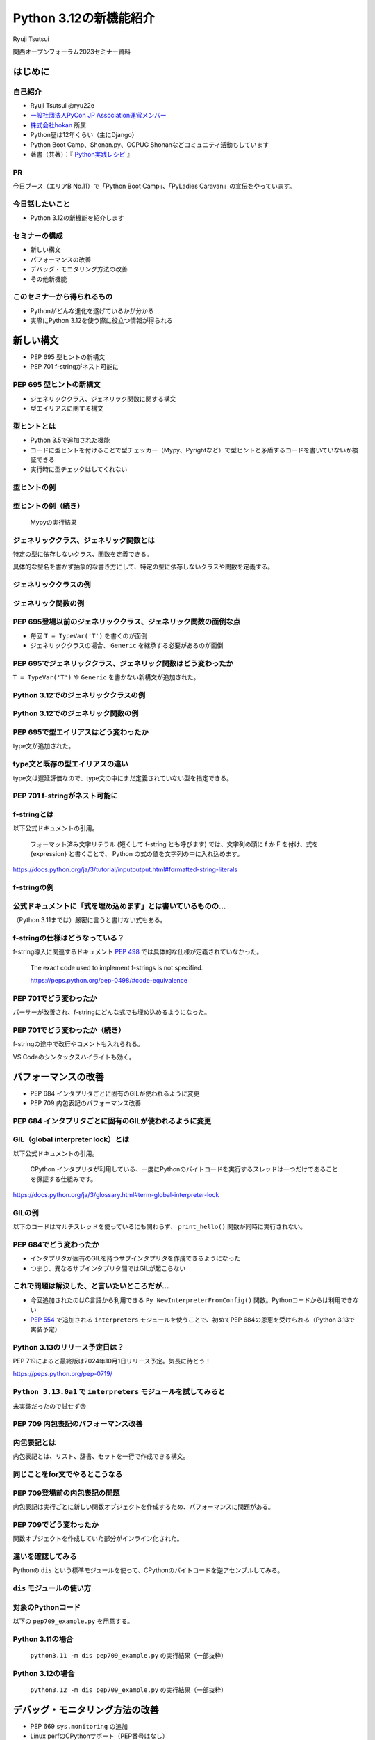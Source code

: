 #######################
Python 3.12の新機能紹介
#######################

Ryuji Tsutsui

関西オープンフォーラム2023セミナー資料

.. raw:: html

   <a rel="license" href="http://creativecommons.org/licenses/by/4.0/"><img alt="Creative Commons License" style="border-width:0" src="https://i.creativecommons.org/l/by/4.0/88x31.png" /></a><br /><small>This work is licensed under a <a rel="license" href="http://creativecommons.org/licenses/by/4.0/">Creative Commons Attribution 4.0 International License</a>.</small>

はじめに
========

自己紹介
--------

* Ryuji Tsutsui @ryu22e
* `一般社団法人PyCon JP Association運営メンバー <https://www.pycon.jp/committee/members.html#ryuji-tsutsui>`_
* `株式会社hokan <https://www.corp.hkn.jp/>`_ 所属
* Python歴は12年くらい（主にDjango）
* Python Boot Camp、Shonan.py、GCPUG Shonanなどコミュニティ活動もしています
* 著書（共著）：『 `Python実践レシピ <https://gihyo.jp/book/2022/978-4-297-12576-9>`_ 』

PR
--

今日ブース（エリアB No.11）で「Python Boot Camp」、「PyLadies Caravan」の宣伝をやっています。

今日話したいこと
----------------

* Python 3.12の新機能を紹介します

セミナーの構成
--------------

* 新しい構文
* パフォーマンスの改善
* デバッグ・モニタリング方法の改善
* その他新機能

このセミナーから得られるもの
----------------------------

* Pythonがどんな進化を遂げているかが分かる
* 実際にPython 3.12を使う際に役立つ情報が得られる

新しい構文
==========

* PEP 695 型ヒントの新構文
* PEP 701 f-stringがネスト可能に

PEP 695 型ヒントの新構文
------------------------

* ジェネリッククラス、ジェネリック関数に関する構文
* 型エイリアスに関する構文

型ヒントとは
------------

* Python 3.5で追加された機能
* コードに型ヒントを付けることで型チェッカー（Mypy、Pyrightなど）で型ヒントと矛盾するコードを書いていないか検証できる
* 実行時に型チェックはしてくれない

型ヒントの例
------------

.. revealjs-code-block:: python

    def example(message: str, count: int) -> str:
        return message * count

    print(example("hello", 3))  # OK
    print(example("hello", "3"))  # NG

型ヒントの例（続き）
--------------------

.. figure:: mypy-example.*
   :alt: Mypyの実行結果

   Mypyの実行結果

ジェネリッククラス、ジェネリック関数とは
----------------------------------------

特定の型に依存しないクラス、関数を定義できる。

具体的な型名を書かず抽象的な書き方にして、特定の型に依存しないクラスや関数を定義する。

ジェネリッククラスの例
----------------------

.. revealjs-code-block:: python

    from typing import Generic, TypeVar

    T = TypeVar('T')  # 抽象的な型名を定義

    # このクラスがジェネリッククラスであることを宣言する
    class Example(Generic[T]):
        def __init__(self, value: T) -> None:
            self.value = value

        def get_value(self) -> T:
            return self.value

        def get_type(self) -> type:
            return type(self.value)

    # クラス名の右に角括弧で具体的な型名を囲む
    example1 = Example[int](1)
    # 1 <class 'int'> が出力される
    print(example1.get_value(), example1.get_type())
    example2 = Example[str]('hello')
    # hello <class 'str'> が出力される
    print(example2.get_value(), example2.get_type())

ジェネリック関数の例
--------------------

.. revealjs-code-block:: python

    from typing import Sequence, TypeVar

    T = TypeVar('T')  # 抽象的な型名を定義

    def first(l: Sequence[T]) -> T:
        return l[0]

    print(first([1, 2, 3]))  # 1 が出力される
    print(first("python"))  # p が出力される

PEP 695登場以前のジェネリッククラス、ジェネリック関数の面倒な点
---------------------------------------------------------------

* 毎回 ``T = TypeVar('T')`` を書くのが面倒
* ジェネリッククラスの場合、 ``Generic`` を継承する必要があるのが面倒

PEP 695でジェネリッククラス、ジェネリック関数はどう変わったか
-------------------------------------------------------------

``T = TypeVar('T')`` や ``Generic`` を書かない新構文が追加された。

Python 3.12でのジェネリッククラスの例
-------------------------------------

.. revealjs-code-block:: python

    class Example[T]:  # 角括弧でTを囲む（新構文）
        def __init__(self, value: T) -> None:
            self.value = value

        def get_value(self) -> T:
            return self.value

        def get_type(self) -> type:
            return type(self.value)

    example1 = Example[int](1)
    print(example1.get_value(), example1.get_type())
    example2 = Example[str]('hello')
    print(example2.get_value(), example2.get_type())

Python 3.12でのジェネリック関数の例
-----------------------------------

.. revealjs-code-block:: python

    from typing import Sequence

    def first[T](l: Sequence[T]) -> T:  # 関数名の右に角括弧でTを囲む（新構文）
        return l[0]

    print(first([1, 2, 3]))
    print(first("python"))

PEP 695で型エイリアスはどう変わったか
-------------------------------------

type文が追加された。

.. revealjs-code-block:: python

   >>> # Python 3.11
   >>> from typing import TypeAlias
   >>> Point: TypeAlias = tuple[float, float]
   >>> # Python 3.12
   >>> type Point = tuple[float, float]
   >>> type Point[T] = tuple[T, T]  # ジェネリックの構文も使える

type文と既存の型エイリアスの違い
--------------------------------

type文は遅延評価なので、type文の中にまだ定義されていない型を指定できる。

.. revealjs-code-block:: python

   >>> type Foo = int | Bar  # Barはこの時点では定義されていないがエラーにならない
   >>> type Bar = str
   >>> # Python 3.11までの書き方だとエラーになる
   >>> from typing import TypeAlias
   >>> Foo: TypeAlias = int | Bar
   Traceback (most recent call last):
     File "<stdin>", line 1, in <module>
   NameError: name 'Bar' is not defined

PEP 701 f-stringがネスト可能に
------------------------------

f-stringとは
------------

以下公式ドキュメントの引用。

    フォーマット済み文字リテラル (短くして f-string とも呼びます) では、文字列の頭に f か F を付け、式を {expression} と書くことで、 Python の式の値を文字列の中に入れ込めます。

https://docs.python.org/ja/3/tutorial/inputoutput.html#formatted-string-literals

f-stringの例
------------

.. revealjs-code-block:: python

   >>> name = "Python"
   >>> f"Hello, {name}!"  # 変数を埋め込める
   'Hello, Python!'
   >>> from datetime import datetime
   >>> f"Today is {datetime.now():%Y-%m-%d}"  # 式を埋め込める
   'Today is 2023-11-11'

公式ドキュメントに「式を埋め込めます」とは書いているものの…
-----------------------------------------------------------

（Python 3.11までは）厳密に言うと書けない式もある。

.. revealjs-code-block:: python

    >>> d = {"foo": 1, "bar": 2}
    >>> # "{d[" までを文字列を認識してしまう（一応 f"{d['foo']}" で回避できる）
    >>> f"{d["foo"]}"
      File "<stdin>", line 1
        f"{d["foo"]}"
              ^^^
    SyntaxError: f-string: unmatched '['
    >>> # バックスラッシュも使えない
    >>> f"{'\n'.join(['foo', 'bar'])}"
      File "<stdin>", line 1
        f"{'\n'.join(['foo', 'bar'])}"
                                      ^
    SyntaxError: f-string expression part cannot include a backslash

f-stringの仕様はどうなっている？
--------------------------------

f-string導入に関連するドキュメント `PEP 498 <https://peps.python.org/pep-0498/>`_ では具体的な仕様が定義されていなかった。

    The exact code used to implement f-strings is not specified.

    https://peps.python.org/pep-0498/#code-equivalence

PEP 701でどう変わったか
-----------------------

パーサーが改善され、f-stringにどんな式でも埋め込めるようになった。

.. revealjs-code-block:: python

    >>> d = {"foo": 1, "bar": 2}
    >>> f"{d["foo"]}"
    '1'
    >>> f"{'\n'.join(['foo', 'bar'])}"
    'foo\nbar'
    >>> f"{f"{f"{f"{f"{f"{1+1}"}"}"}"}"}"
    '2'
    >>> def example(s):
    ...     return f"result: {s}"
    ...
    >>> import random
    f"{example(f"{random.randint(1, 10)}")}"
    'result: 4'

PEP 701でどう変わったか（続き）
-------------------------------

f-stringの途中で改行やコメントも入れられる。

VS Codeのシンタックスハイライトも効く。

.. figure:: pep701_example_py.*
   :alt: VS Codeのシンタックスハイライト

パフォーマンスの改善
====================

* PEP 684 インタプリタごとに固有のGILが使われるように変更
* PEP 709 内包表記のパフォーマンス改善

PEP 684 インタプリタごとに固有のGILが使われるように変更
-------------------------------------------------------

GIL（global interpreter lock）とは
----------------------------------

以下公式ドキュメントの引用。

    CPython インタプリタが利用している、一度にPythonのバイトコードを実行するスレッドは一つだけであることを保証する仕組みです。

https://docs.python.org/ja/3/glossary.html#term-global-interpreter-lock

GILの例
-------

以下のコードはマルチスレッドを使っているにも関わらず、 ``print_hello()`` 関数が同時に実行されない。

.. revealjs-code-block:: python

    import threading

    def print_hello():  # この関数はGILにより同時に実行されない
        print("Hello!")

    threads = []
    for _ in range(3):
        thread = threading.Thread(target=print_hello)
        threads.append(thread)
        thread.start()

    for thread in threads:
        thread.join()

PEP 684でどう変わったか
-----------------------

- インタプリタが固有のGILを持つサブインタプリタを作成できるようになった
- つまり、異なるサブインタプリタ間ではGILが起こらない

これで問題は解決した、と言いたいところだが…
-------------------------------------------

* 今回追加されたのはC言語から利用できる ``Py_NewInterpreterFromConfig()`` 関数。Pythonコードからは利用できない
*  `PEP 554 <https://peps.python.org/pep-0554/>`_ で追加される ``interpreters`` モジュールを使うことで、初めてPEP 684の恩恵を受けられる（Python 3.13で実装予定）

Python 3.13のリリース予定日は？
-------------------------------

PEP 719によると最終版は2024年10月1日リリース予定。気長に待とう！

https://peps.python.org/pep-0719/

``Python 3.13.0a1`` で ``interpreters`` モジュールを試してみると
----------------------------------------------------------------

未実装だったので試せず😢

.. revealjs-code-block:: shell

    >>> import interpreters
    Traceback (most recent call last):
      File "<stdin>", line 1, in <module>
    ModuleNotFoundError: No module named 'interpreters'

PEP 709 内包表記のパフォーマンス改善
------------------------------------

内包表記とは
------------

内包表記とは、リスト、辞書、セットを一行で作成できる構文。

.. revealjs-code-block:: python

   def example(numbers):
       """numbers: 整数のリスト"""
       # リストの各要素に"No."を付けたリストを作成する
       return [f"No.{i}" for i in numbers]

同じことをfor文でやるとこうなる
-------------------------------

.. revealjs-code-block:: python

   def example(numbers):
       results = []
       for i in numbers:
           results.append(f"No.{i}")
        return results

PEP 709登場前の内包表記の問題
-----------------------------

内包表記は実行ごとに新しい関数オブジェクトを作成するため、パフォーマンスに問題がある。

PEP 709でどう変わったか
-----------------------

関数オブジェクトを作成していた部分がインライン化された。

違いを確認してみる
------------------

Pythonの ``dis`` という標準モジュールを使って、CPythonのバイトコードを逆アセンブルしてみる。

``dis`` モジュールの使い方
--------------------------

.. revealjs-code-block:: shell

   $ python -m dis {Pythonコードのファイル名}

対象のPythonコード
------------------

以下の ``pep709_example.py`` を用意する。

.. revealjs-code-block:: python

   def example(numbers):
       return [f"No.{i}" for i in numbers]

Python 3.11の場合
-----------------

.. figure:: pep709-example-before.*
   :alt: ``python3.11 -m dis pep709_example.py`` の実行結果（一部抜粋）

   ``python3.11 -m dis pep709_example.py`` の実行結果（一部抜粋）

Python 3.12の場合
-----------------

.. figure:: pep709-example-after.*
   :alt: ``python3.12 -m dis pep709_example.py`` の実行結果（一部抜粋）

   ``python3.12 -m dis pep709_example.py`` の実行結果（一部抜粋）

デバッグ・モニタリング方法の改善
================================

* PEP 669 ``sys.monitoring`` の追加
* Linux perfのCPythonサポート（PEP番号はなし）
* エラーメッセージの改善（PEP番号はなし）

PEP 669 ``sys.monitoring`` の追加
---------------------------------

PEP 669登場前
-------------

* 従来のプロファイラー、デバッガー（ ``profile`` 、 ``cProfile`` など）はパフォーマンスに重大な問題を引き起こすことがあった
* 稼働中のアプリケーションにいつ、どの関数、メソッドが呼び出されているか調べるには高速なプロファイラーが必要

PEP 669 ``sys.monitoring`` の追加
---------------------------------

* ``sys.monitoring`` はCPython上で動作する高速なプロファイラー
* 関数やメソッド呼び出しなどのタイミングで呼び出すフック関数を登録できる

``sys.monitoring`` の主な使い方(1)
----------------------------------

以下で計測の準備。

* ``sys.monitoring.use_tool_id()`` : ツールIDを登録
* ``sys.monitoring.register_callback()`` : フック関数を登録
* ``sys.monitoring.set_events()`` : 監視するイベントを登録

``sys.monitoring`` の主な使い方(2)
----------------------------------

以下で計測対象コードの実行。

* 組み込み関数の ``compile()`` 、 ``exec()`` 関数を使ってコードを実行

``sys.monitoring`` の主な使い方(3)
----------------------------------

以下で計測の終了（これを書かないと計測対象以外のコード実行も計測してしまう）。

* ``sys.monitoring.set_events()`` : 監視するイベントの登録解除
* ``sys.monitoring.free_tool_id()`` : ツールIDを解放

``sys.monitoring`` のサンプルコード
-----------------------------------

前述の関数を使ったサンプルコード。

https://gist.github.com/ryu22e/87411710176fd1d0ba0f95b0e5f9d6e0

Linux perfのCPythonサポート（PEP番号はなし）
--------------------------------------------

Linux perfとは
--------------

* Linuxカーネル2.6.31以降で利用可能なパフォーマンス分析ツール
* プログラムのどこでどれだけCPUを使っているか計測できる

Linux perfの使用例
------------------

``python my_script.py`` を実行したときのCPU使用率を計測するには以下のコマンドを実行して ``perf.data`` を出力する。

.. revealjs-code-block:: shell

   $ perf record -F 9999 -g -o perf.data python my_script.py

.. revealjs-break::

出力された ``perf.data`` を ``perf report`` コマンドで確認する。

.. revealjs-code-block:: shell

   $ perf report --stdio -n -g

実際に計測してみる
------------------

計測対象のコードは以下の通り。

.. revealjs-code-block:: python

    def foo(n):
        result = 0
        for _ in range(n):
            result += 1
        return result

    def bar(n):
        foo(n)

    def baz(n):
        bar(n)

    if __name__ == "__main__":
        baz(1000000)

Python 3.11でLinux perfを使った場合
-----------------------------------

以下を参照:

https://gist.github.com/ryu22e/0f5f52712194e4e38c211958288e6267#file-python3-11-md

Python 3.12でLinux perfを使った場合
-----------------------------------

以下を参照:

https://gist.github.com/ryu22e/0f5f52712194e4e38c211958288e6267#file-python3-12-md

Python 3.12でperfプロファイリングを有効にするには
-------------------------------------------------

1. 環境変数 ``PYTHONPERFSUPPORT=1`` を設定して実行
2. ``-X perf`` オプションを付けて実行
3. ``sys`` モジュールが提供するAPIを使ったコードを入れる（次のスライド参照）

sysモジュールを使ってperfプロファイリングを有効にする例
-------------------------------------------------------

.. revealjs-code-block:: python

    import sys

    sys.activate_stack_trampoline("perf")  # 計測開始
    do_profiled_stuff()  # 計測中
    sys.deactivate_stack_trampoline()  # 計測終了

    non_profiled_stuff()

    activate_stack_trampoline

エラーメッセージの改善（PEP番号はなし）
---------------------------------------

Pythonエラーメッセージは改善を続けている
----------------------------------------

Python 3.10（2021年10月4日リリース）で「Better error messages」が追加された。

CPythonのパーサーの改善により、エラーを指摘しているけどどう直していいか分からないメッセージが減った。

https://docs.python.org/ja/3/whatsnew/3.10.html#better-error-messages

Python 3.10でのエラーメッセージの例
-----------------------------------

Python 3.9

.. revealjs-code-block:: python

    >>> if a
      File "<stdin>", line 1
        if a
            ^
    SyntaxError: invalid syntax

Python 3.10

.. revealjs-code-block:: python

    >>> # :が足りないと指摘してくれる
    >>> if a
      File "<stdin>", line 1
        if a
            ^
    SyntaxError: expected ':'

「Better error messages」についてもっと詳しく知りたい人は
---------------------------------------------------------

Gihyoさんの連載『Python Monthly Topics』で鈴木たかのりさんが執筆された『Python 3.10から導入されたBetter error messagesの深掘り』がおすすめ。

https://gihyo.jp/article/2022/12/monthly-python-2212

Python 3.12でのエラーメッセージの例(1)
--------------------------------------

``NameError`` 時に標準モジュールと同じ名前だとimportを促すメッセージが出てくる。

Python 3.11

.. revealjs-code-block:: python

    >>> sys
    Traceback (most recent call last):
      File "<stdin>", line 1, in <module>
    NameError: name 'sys' is not defined

Python 3.12

.. revealjs-code-block:: python

    >>> sys
    Traceback (most recent call last):
      File "<stdin>", line 1, in <module>
    NameError: name 'sys' is not defined. Did you forget to import 'sys'?

Python 3.12でのエラーメッセージの例(2-1)
----------------------------------------

``NameError`` 時にクラスの属性と同じ名前だと ``self.属性名`` を書くよう促すメッセージが出てくる。

Python 3.11

.. revealjs-code-block:: python

    >>> class Example:
    ...     def __init__(self):
    ...             self.foo = 1
    ...     def hello(self):
    ...             a = foo
    ...
    >>> Example().hello()
    Traceback (most recent call last):
      File "<stdin>", line 1, in <module>
      File "<stdin>", line 5, in hello
    NameError: name 'foo' is not defined

Python 3.12でのエラーメッセージの例(2-2)
----------------------------------------

Python 3.12

.. revealjs-code-block:: python

    >>> class Example:
    ...     def __init__(self):
    ...             self.foo = 1
    ...     def hello(self):
    ...             a = foo
    ...
    >>> Example().hello()
    Traceback (most recent call last):
      File "<stdin>", line 1, in <module>
      File "<stdin>", line 5, in hello
    NameError: name 'foo' is not defined. Did you mean: 'self.foo'?

Python 3.12でのエラーメッセージの例(3-1)
----------------------------------------

import文の書き順の間違いを指摘してくれる。

Python 3.11

.. revealjs-code-block:: python

    >>> # importとfromの順番が逆
    >>> import os from environ
      File "<stdin>", line 1
        import os from environ
                  ^^^^
    SyntaxError: invalid syntax

Python 3.12でのエラーメッセージの例(3-2)
----------------------------------------

Python 3.12

.. revealjs-code-block:: python

    >>> import os from environ
      File "<stdin>", line 1
        import os from environ
        ^^^^^^^^^^^^^^^^^^^^^^
    SyntaxError: Did you mean to use 'from ... import ...' instead?

Python 3.12でのエラーメッセージの例(4-1)
----------------------------------------

import文のtypoを指摘してくれる。

Python 3.11

.. revealjs-code-block:: python

    >>> # chainmapはChainMapのtypo
    >>> from collections import chainmap
    Traceback (most recent call last):
      File "<stdin>", line 1, in <module>
    ImportError: cannot import name 'chainmap' from 'collections' (/****/__init__.py)

Python 3.12でのエラーメッセージの例(4-2)
----------------------------------------

Python 3.12

.. revealjs-code-block:: python

    >>> from collections import chainmap
    Traceback (most recent call last):
      File "<stdin>", line 1, in <module>
    ImportError: cannot import name 'chainmap' from 'collections' (/****/__init__.py).
    Did you mean: 'ChainMap'?

約1分休憩
=========

給水します🚰

大阪でお勧めの美味しい店募集
----------------------------

明日1日フリーなので、いい店があったら行きたいです。このあとブース（エリアB No.11）にいるのでぜひ教えてください🙇

その他新機能
============

* PEP 692 ``**kwargs`` 引数に付けられる型ヒントに関する改善
* PEP 698 メソッドをオーバーライドする際のtypoを防ぐ ``override`` デコレーターの登場
* PEP 688 Pythonコードからバッファプロトコルにアクセスできるように

※ PEP 688はかなりニッチな機能なので時間がなければ省略

PEP 692 ``**kwargs`` 引数に付けられる型ヒントに関する改善
---------------------------------------------------------

Pythonの関数の引数指定方法
--------------------------

Pythonの関数の引数指定方法は以下の2つ。

.. revealjs-code-block:: python

    >>> def example(a, b):
    ...     ...
    ...
    >>> example(1, 2)  # 関数定義に書かれた順番に値を指定（位置引数）
    >>> example(a=1, b=2)  # 引数名と値をセットで指定（キーワード引数）

``**kwargs`` 引数とは
---------------------

* 引数名の先頭に ``**`` を付けると、どんなキーワード引数でも受け付ける引数になる
* 関数内では ``kwargs`` を辞書型の値として扱う
* 読み方は「クワーグス」（参考URL: https://youtu.be/WcTXxX3vYgY?t=9）
* keyword argumentsの略
* 文法的には先頭に ``**`` があればどんな名前でもいいが、慣習的に ``kwargs`` と書く

``**kwargs`` 引数の例
---------------------

.. revealjs-code-block:: python

    >>> def example(**kwargs):
    ...     print(kwargs)
    ...
    >>> example(foo=1, bar=2)
    {'foo': 1, 'bar': 2}
    >>> example(last_name="Tsutsui", first_name="Ryuji")
    {'last_name': 'Tsutsui', 'first_name': 'Ryuji'}

Python 3.11までの ``**kwargs`` 引数への型ヒントの付け方
-------------------------------------------------------

すべてのキーワード引数で同じ型を指定することしかできなかった。

.. revealjs-code-block:: python

    def example(**kwargs: str) -> None:
        ...

    example(foo="test1", bar="test2")  # すべてのキーワード引数が文字列なのでOK
    example(foo="test1", bar=2)  # bar引数が整数値なのでNG

PEP 692でどう変わったか
-----------------------

``typing.TypedDict`` と ``typing.Unpack`` を組み合わせて ``**kwargs`` 引数に型ヒントを付けられるようになった。

.. revealjs-code-block:: python

    from typing import TypedDict, Unpack, assert_type

    class Book(TypedDict):
        title: str
        price: int

    def add_book(**kwargs: Unpack[Book]) -> None:
        assert_type(kwargs, Book)  # エラーにならない

    add_book(title="Python実践レシピ", price=2790)  # OK
    add_book(
        title="Python実践レシピ",
        price="2,970円（本体2,700円＋税10%）",  # NG
    )

``**kwargs`` 引数に ``TypedDict`` を指定することによるメリット(1)
-----------------------------------------------------------------

typoを防げる。

.. revealjs-code-block:: python

    from typing import TypedDict, Unpack, assert_type

    class Book(TypedDict):
        title: str
        price: int

    def add_book(**kwargs: Unpack[Book]) -> None:
        assert_type(kwargs, Book)  # エラーにならない

    # pricaはBookクラスに存在しないのでエラーになる
    add_book(title="Python実践レシピ", prica=2790)

``**kwargs`` 引数に ``TypedDict`` を指定することによるメリット(2-1)
-------------------------------------------------------------------

「引数の指定を省略している場合」と「明示的に引数を指定している場合」を区別できる。

.. revealjs-code-block:: python

    class Auth:
        """認証情報"""
        ...

    def request(url: str, auth: Auth | None = None) -> None:
        """url引数で指定したURLにリクエストを送る。
        認証が必要な場合はauth引数に認証情報を指定"""
        ...

    # auth引数を省略している
    request("https://example.com")
    # auth引数に明示的にNoneを指定している
    request("https://example.com", auth=None)

``**kwargs`` 引数に ``TypedDict`` を指定することによるメリット(2-2)
-------------------------------------------------------------------

この問題は `HTTPX <https://www.python-httpx.org/>`_ というライブラリで実際に議論の対象になった。
`PEP 692のドキュメント <https://peps.python.org/pep-0692/>`_ のMotivationの項にもこの問題が書かれている。

https://github.com/encode/httpx/issues/1384

``**kwargs`` 引数に ``TypedDict`` を指定することによるメリット(2-3)
-------------------------------------------------------------------

明示的に空の認証情報を指定する際のクラスを用意する手もあるが、関数のインターフェースが変わってしまう。

.. revealjs-code-block:: python

    # Authのコードは省略
    class Empty(Auth):
       ...

    EMPTY = Empty()

    def request(url: str, auth: Auth | None | Empty = None) -> None:
        ...

    # auth=Noneをauth=EMPTYに書き換える
    request("https://example.com", auth=EMPTY)

``**kwargs`` 引数に ``TypedDict`` を指定することによるメリット(2-4)
-------------------------------------------------------------------

``**kwargs`` 引数を使うと解決する。

.. revealjs-code-block:: python

    from typing import TypedDict, Unpack, NotRequired

    class OtherParams(TypedDict):
        auth: NotRequired[Auth]  # 入力必須ではない場合はNotRequiredを指定

    # authの代わりに**kwargsを指定する
    def request(url: str, **kwargs: Unpach[OtherParams]) -> None:
        if "auth" not in kwargs:
            print("auth引数が省略された場合の処理が呼ばれた")
        elif "auth" in kwargs and kwargs["auth"] is None:
            print("auth引数に明示的にNoneを渡した場合の処理が呼ばれた")

PEP 698 メソッドをオーバーライドする際のtypoを防ぐ ``override`` デコレーターの登場
----------------------------------------------------------------------------------

Pythonでメソッドをオーバーライドするには
----------------------------------------

メソッド名、引数を一致させる。

.. revealjs-code-block:: python

    >>> class Base:
    ...     def say_hello(self, name):
    ...         print("Hello, " + name)
    ...
    >>> class Example(Base):
    ...     def say_hello(self, name):
    ...         print("こんにちは、" + name)
    ...
    >>> example = Example()
    >>> example.say_hello("Taro")
    こんにちは、Taro

typoがあるとオーバーライドできない
----------------------------------

.. revealjs-code-block:: python

    >>> class Example(Base):
    ...     def say_hallo(self, name):  # halloはtypo
    ...         print("こんにちは、" + name)
    ...
    >>> example = Example()
    >>> example.say_hello("Taro")  # 基底クラスBaseのsay_helloメソッドが呼ばれる
    Hello, Taro

``override`` デコレーターを使うとどうなるか
-------------------------------------------

``typing.override`` デコレーターを付けることでtypoしても型チェッカーが教えてくれる。

.. revealjs-code-block:: python

    from typing import Self, override

    class Base:
        def say_hello(self: Self, name: str) -> None:
            print("Hello, " + name)

    class Example(Base):
        @override
        def say_hallo(self: Self, name: str) -> None:  # halloはtypo
            print("こんにちは、" + name)

typoしているコードを型チェックすると
------------------------------------

該当箇所がエラーになる。

.. figure:: pep698_example.*
   :alt: Mypyの実行結果

   Mypyの実行結果

PEP 688 Pythonコードからバッファプロトコルにアクセスできるように
----------------------------------------------------------------

（残り4分切っていたらスキップしてまとめに入る）

バッファプロトコルとは何か、の前にプロトコルとは何か
----------------------------------------------------

特定の動作を実現するために必要なオブジェクトの実装に関するルール。

プロトコルの例(1)
-----------------

``len()`` 関数は引数の長さを返す組み込み関数。リスト、タプルなら要素数、文字列なら文字数を返す。

.. revealjs-code-block:: python

    >>> len([1, 2, 3])  # リストなら要素数
    3
    >>> len((1, 2, 3))  # タプルなら要素数
    3
    >>> len('Python')  # 文字列なら文字数
    6

プロトコルの例(2)
-----------------

``len()`` 関数には何でも渡せるわけではない。

.. revealjs-code-block:: python

    >>> len(1)
    Traceback (most recent call last):
      File "<stdin>", line 1, in <module>
    TypeError: object of type 'int' has no len()
    >>> len(None)
    Traceback (most recent call last):
      File "<stdin>", line 1, in <module>
    TypeError: object of type 'NoneType' has no len()

.. revealjs-break::

.. revealjs-code-block:: python

    >>> class Example:
    ...     ...
    ...
    >>> len(Example())
    Traceback (most recent call last):
      File "<stdin>", line 1, in <module>
    TypeError: object of type 'Example' has no len()

プロトコルの例(3)
-----------------

どんなオブジェクトなら渡していいかを決めるのがプロトコル。

``len()`` 関数の場合は ``__len__()`` メソッドを実装しているオブジェクトなら渡していい。

.. revealjs-code-block:: python

    >>> class Example:
    ...     def __len__(self):
    ...         return 123
    ...
    >>> len(Example())
    123

プロトコルについてもっと詳しく知りたい人は
------------------------------------------

Takayuki ShimizukawaさんのPyCon JP 2017の発表「len()関数がオブジェクトの長さを手にいれる仕組み」がおすすめ。

https://pycon.jp/2017/ja/schedule/presentation/22/

それではバッファプロトコルとは何か
----------------------------------

Pythonより低レイヤーなメモリ配列またはバッファへのアクセスを提供するプロトコル。

組み込みオブジェクトだと ``bytes`` 、 ``bytearray`` などがバッファプロトコルをサポートしている。

PEP 688登場以前にあったバッファプロトコルの問題点
-------------------------------------------------

バッファプロトコルをサポートしているかどうかはC言語側で実装するので、Pythonコードで表現する手段がなかった。

.. revealjs-break::

関数、メソッドの引数をバッファプロトコルをサポートするオブジェクトのみにしたい場合、型ヒントで表現する手段がなかった。

.. revealjs-break::

``typing.ByteString`` はあるが、組み込み型のみ対象で、独自クラスは対象外。

PEP 688でどう変わったか
-----------------------

``__buffer__()`` メソッドを実装したオブジェクトはバッファプロトコルをサポートしているとみなされるようになった。

.. revealjs-break::

バッファプロトコルをサポートするオブジェクトを意味する ``collections.abc.Buffer`` 型が追加され、バッファプロトコルをサポートするオブジェクトの型ヒントに指定できるようになった。

まとめ
======

* 型ヒントの新構文でジェネリックや型エイリアスが楽に書ける。f-stringはネスト可能に
* GILの改善や内包表記のインライン化などによりPythonのパフォーマンスが向上
* 新たなデバックやモニタリング方法が登場。エラーメッセージもより親切に
* 型ヒントの細かい部分の改善により、より型安全なコードが書けるように

ご清聴ありがとうございました
============================

.. figure:: thank-you-for-your-attention.*
   :alt: AIが考えた「Python 3.12の素晴らしい進化に興奮を隠しきれないプログラマーたち」

   AIが考えた「Python 3.12の素晴らしい進化に興奮を隠しきれないプログラマーたち」
